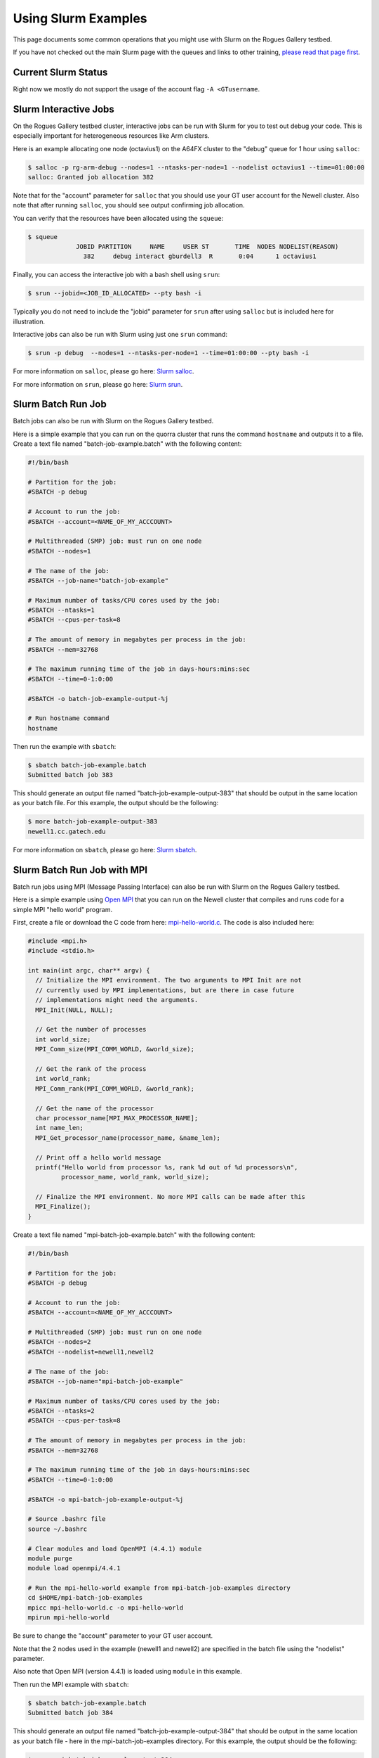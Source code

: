 Using Slurm Examples
====================

This page documents some common operations that you might use with Slurm on the Rogues Gallery testbed. 

If you have not checked out the main Slurm page with the queues and links to other training, `please read that page first <https://gt-crnch-rg.readthedocs.io/en/main/general/using-slurm.html>`__.


Current Slurm Status
--------------------
Right now we mostly do not support the usage of the account flag ``-A <GTusername``.

Slurm Interactive Jobs
----------------------

On the Rogues Gallery testbed cluster, interactive jobs can be run with Slurm for you to test out debug your code. This is especially important for heterogeneous resources like Arm clusters. 

Here is an example allocating one node (octavius1) on the A64FX cluster to the "debug" queue for 1 hour using ``salloc``:

.. code:: shell

   $ salloc -p rg-arm-debug --nodes=1 --ntasks-per-node=1 --nodelist octavius1 --time=01:00:00
   salloc: Granted job allocation 382

Note that for the "account" parameter for ``salloc`` that you should use
your GT user account for the Newell cluster. Also note that after
running ``salloc``, you should see output confirming job allocation.

You can verify that the resources have been allocated using the
``squeue``:

.. code:: shell

   $ squeue
                JOBID PARTITION     NAME     USER ST       TIME  NODES NODELIST(REASON)
                  382     debug interact gburdell3  R       0:04      1 octavius1

Finally, you can access the interactive job with a bash shell using
``srun``:

.. code:: shell

   $ srun --jobid=<JOB_ID_ALLOCATED> --pty bash -i

Typically you do not need to include the "jobid" parameter for ``srun``
after using ``salloc`` but is included here for illustration.

Interactive jobs can also be run with Slurm using just one ``srun``
command:

.. code:: shell

   $ srun -p debug  --nodes=1 --ntasks-per-node=1 --time=01:00:00 --pty bash -i

For more information on ``salloc``, please go here: `Slurm
salloc <https://slurm.schedmd.com/salloc.html>`__.

For more information on ``srun``, please go here: `Slurm
srun <https://slurm.schedmd.com/srun.html>`__.

Slurm Batch Run Job
-------------------

Batch jobs can also be run with Slurm on the Rogues Gallery testbed.

Here is a simple example that you can run on the quorra cluster that
runs the command ``hostname`` and outputs it to a file. Create a text
file named "batch-job-example.batch" with the following content:

.. code:: shell

   #!/bin/bash

   # Partition for the job:
   #SBATCH -p debug

   # Account to run the job:
   #SBATCH --account=<NAME_OF_MY_ACCCOUNT>

   # Multithreaded (SMP) job: must run on one node
   #SBATCH --nodes=1

   # The name of the job:
   #SBATCH --job-name="batch-job-example"

   # Maximum number of tasks/CPU cores used by the job:
   #SBATCH --ntasks=1
   #SBATCH --cpus-per-task=8

   # The amount of memory in megabytes per process in the job:
   #SBATCH --mem=32768

   # The maximum running time of the job in days-hours:mins:sec
   #SBATCH --time=0-1:0:00

   #SBATCH -o batch-job-example-output-%j

   # Run hostname command
   hostname

Then run the example with ``sbatch``:

.. code:: shell

   $ sbatch batch-job-example.batch
   Submitted batch job 383

This should generate an output file named "batch-job-example-output-383"
that should be output in the same location as your batch file. For this
example, the output should be the following:

.. code:: shell

   $ more batch-job-example-output-383
   newell1.cc.gatech.edu

For more information on ``sbatch``, please go here: `Slurm
sbatch <https://slurm.schedmd.com/sbatch.html>`__.

Slurm Batch Run Job with MPI
------------------------

Batch run jobs using MPI (Message Passing Interface) can also be run
with Slurm on the Rogues Gallery testbed.

Here is a simple example using `Open MPI <https://www.open-mpi.org/>`__
that you can run on the Newell cluster that compiles and runs code for a simple MPI "hello world" program.

First, create a file or download the C code from here:
`mpi-hello-world.c <https://github.com/mpitutorial/mpitutorial/blob/gh-pages/tutorials/mpi-hello-world/code/mpi_hello_world.c>`__.
The code is also included here:

.. code:: c

   #include <mpi.h>
   #include <stdio.h>

   int main(int argc, char** argv) {
     // Initialize the MPI environment. The two arguments to MPI Init are not
     // currently used by MPI implementations, but are there in case future
     // implementations might need the arguments.
     MPI_Init(NULL, NULL);

     // Get the number of processes
     int world_size;
     MPI_Comm_size(MPI_COMM_WORLD, &world_size);

     // Get the rank of the process
     int world_rank;
     MPI_Comm_rank(MPI_COMM_WORLD, &world_rank);

     // Get the name of the processor
     char processor_name[MPI_MAX_PROCESSOR_NAME];
     int name_len;
     MPI_Get_processor_name(processor_name, &name_len);

     // Print off a hello world message
     printf("Hello world from processor %s, rank %d out of %d processors\n",
            processor_name, world_rank, world_size);

     // Finalize the MPI environment. No more MPI calls can be made after this
     MPI_Finalize();
   }

Create a text file named "mpi-batch-job-example.batch" with the
following content:

.. code:: shell

   #!/bin/bash

   # Partition for the job:
   #SBATCH -p debug

   # Account to run the job:
   #SBATCH --account=<NAME_OF_MY_ACCCOUNT>

   # Multithreaded (SMP) job: must run on one node
   #SBATCH --nodes=2
   #SBATCH --nodelist=newell1,newell2

   # The name of the job:
   #SBATCH --job-name="mpi-batch-job-example"

   # Maximum number of tasks/CPU cores used by the job:
   #SBATCH --ntasks=2
   #SBATCH --cpus-per-task=8

   # The amount of memory in megabytes per process in the job:
   #SBATCH --mem=32768

   # The maximum running time of the job in days-hours:mins:sec
   #SBATCH --time=0-1:0:00

   #SBATCH -o mpi-batch-job-example-output-%j

   # Source .bashrc file
   source ~/.bashrc

   # Clear modules and load OpenMPI (4.4.1) module
   module purge
   module load openmpi/4.4.1

   # Run the mpi-hello-world example from mpi-batch-job-examples directory
   cd $HOME/mpi-batch-job-examples
   mpicc mpi-hello-world.c -o mpi-hello-world
   mpirun mpi-hello-world

Be sure to change the "account" parameter to your GT user account.

Note that the 2 nodes used in the example (newell1 and newell2) are
specified in the batch file using the "nodelist" parameter.

Also note that Open MPI (version 4.4.1) is loaded using ``module`` in
this example.

Then run the MPI example with ``sbatch``:

.. code:: shell

   $ sbatch batch-job-example.batch
   Submitted batch job 384

This should generate an output file named "batch-job-example-output-384"
that should be output in the same location as your batch file - here in
the mpi-batch-job-examples directory. For this example, the output
should be the following:

.. code:: shell

   $ more mpi-batch-job-example-output-384
   Hello world from processor newell1.cc.gatech.edu, rank 0 out of 2 processors
   Hello world from processor newell2.cc.gatech.edu, rank 1 out of 2 processors

For more information on Open MPI, please go here: `Open
MPI <https://www.open-mpi.org/>`__

Slurm with MIG
--------------

- `NVIDIA's MIG Discovery page <https://gitlab.com/nvidia/hpc/slurm-mig-discovery>`__
